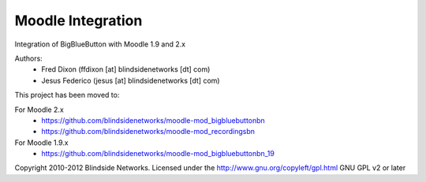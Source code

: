 Moodle Integration
==================

Integration of BigBlueButton with Moodle 1.9 and 2.x

Authors:
 - Fred Dixon  (ffdixon [at] blindsidenetworks [dt] com)
 - Jesus Federico  (jesus [at] blindsidenetworks [dt] com)    

This project has been moved to:

For Moodle 2.x  
 - https://github.com/blindsidenetworks/moodle-mod_bigbluebuttonbn
 - https://github.com/blindsidenetworks/moodle-mod_recordingsbn

For Moodle 1.9.x
 - https://github.com/blindsidenetworks/moodle-mod_bigbluebuttonbn_19


Copyright 2010-2012 Blindside Networks.
Licensed under the http://www.gnu.org/copyleft/gpl.html GNU GPL v2 or later
